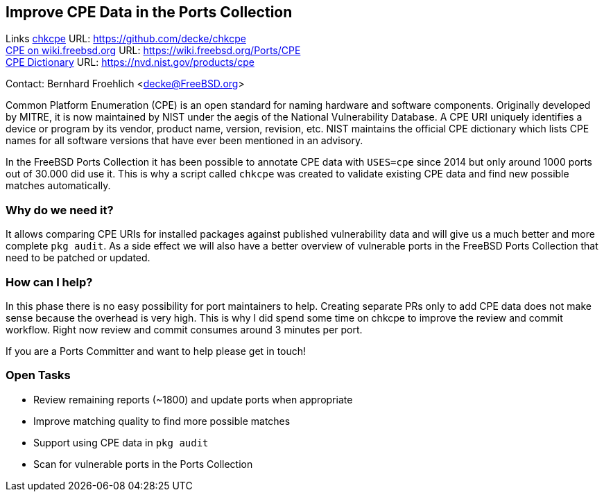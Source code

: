 == Improve CPE Data in the Ports Collection

Links
link:https://github.com/decke/chkcpe[chkcpe] URL: link:https://github.com/decke/chkcpe[https://github.com/decke/chkcpe] +
link:https://wiki.freebsd.org/Ports/CPE[CPE on wiki.freebsd.org] URL: link:https://wiki.freebsd.org/Ports/CPE[https://wiki.freebsd.org/Ports/CPE] +
link:https://nvd.nist.gov/products/cpe[CPE Dictionary] URL: link:https://nvd.nist.gov/products/cpe[https://nvd.nist.gov/products/cpe] +

Contact: Bernhard Froehlich <decke@FreeBSD.org>  

Common Platform Enumeration (CPE) is an open standard for naming
hardware and software components. Originally developed by MITRE,
it is now maintained by NIST under the aegis of the National
Vulnerability Database.
A CPE URI uniquely identifies a device or program by its vendor,
product name, version, revision, etc. NIST maintains the official
CPE dictionary which lists CPE names for all software versions
that have ever been mentioned in an advisory.

In the FreeBSD Ports Collection it has been possible to annotate CPE data with
`USES=cpe` since 2014 but only around 1000 ports out of 30.000 did
use it. This is why a script called `chkcpe` was created to
validate existing CPE data and find new possible matches
automatically.

=== Why do we need it?

It allows comparing CPE URIs for installed packages against
published vulnerability data and will give us a much better and
more complete `pkg audit`. As a side effect we will also have a
better overview of vulnerable ports in the FreeBSD Ports Collection
that need to be patched or updated.

=== How can I help?

In this phase there is no easy possibility for port maintainers to
help. Creating separate PRs only to add CPE data does not make
sense because the overhead is very high. This is why I did spend
some time on chkcpe to improve the review and commit workflow.
Right now review and commit consumes around 3 minutes per port.

If you are a Ports Committer and want to help please get in touch!

=== Open Tasks

* Review remaining reports (~1800) and update ports when appropriate
* Improve matching quality to find more possible matches
* Support using CPE data in `pkg audit`
* Scan for vulnerable ports in the Ports Collection
 
